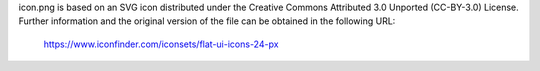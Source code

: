 icon.png is based on an SVG icon distributed under the Creative Commons Attributed
3.0 Unported (CC-BY-3.0) License.
Further information and the original version of the file can be obtained in the 
following URL:

 https://www.iconfinder.com/iconsets/flat-ui-icons-24-px
